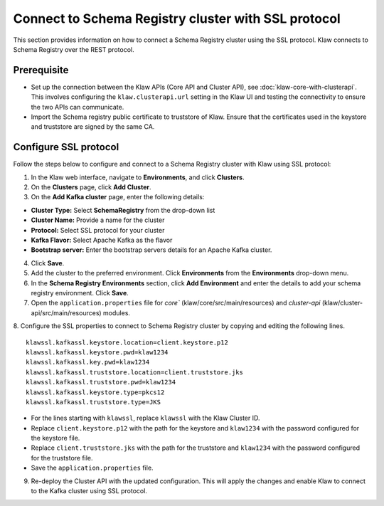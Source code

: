 Connect to Schema Registry cluster with SSL protocol
====================================================

This section provides information on how to connect a Schema Registry cluster using the SSL protocol. Klaw connects to Schema Registry over the REST protocol.

Prerequisite
------------
* Set up the connection between the Klaw APIs (Core API and Cluster API), see :doc:`klaw-core-with-clusterapi`. This involves configuring the ``klaw.clusterapi.url`` setting in the Klaw UI and testing the connectivity to ensure the two APIs can communicate.
* Import the Schema registry public certificate to truststore of Klaw. Ensure that the certificates used in the keystore and truststore are signed by the same CA.


Configure SSL protocol
----------------------
Follow the steps below to configure and connect to a Schema Registry cluster with Klaw using SSL protocol:

1. In the Klaw web interface, navigate to **Environments**, and click **Clusters**. 
2. On the **Clusters** page, click **Add Cluster**. 
3. On the **Add Kafka cluster** page, enter the following details: 

- **Cluster Type:** Select **SchemaRegistry** from the drop-down list
- **Cluster Name:** Provide a name for the cluster
- **Protocol:** Select SSL protocol for your cluster
- **Kafka Flavor:** Select Apache Kafka as the flavor
- **Bootstrap server:** Enter  the bootstrap servers details for an Apache Kafka cluster.

4. Click **Save**. 
5. Add the cluster to the preferred environment. Click **Environments** from the **Environments** drop-down menu.
6. In the **Schema Registry Environments** section, click **Add Environment** and enter the details to add your schema registry environment. Click **Save**. 
7. Open the ``application.properties`` file for `core`` (klaw/core/src/main/resources) and `cluster-api` (klaw/cluster-api/src/main/resources) modules. 
8. Configure the SSL properties to connect to Schema Registry cluster by copying and editing the following lines. 
::    
    
        klawssl.kafkassl.keystore.location=client.keystore.p12
        klawssl.kafkassl.keystore.pwd=klaw1234
        klawssl.kafkassl.key.pwd=klaw1234
        klawssl.kafkassl.truststore.location=client.truststore.jks
        klawssl.kafkassl.truststore.pwd=klaw1234
        klawssl.kafkassl.keystore.type=pkcs12
        klawssl.kafkassl.truststore.type=JKS
    
- For the lines starting with ``klawssl``, replace ``klawssl`` with the Klaw Cluster ID.
- Replace ``client.keystore.p12`` with the path for the keystore and ``klaw1234`` with the password configured for the keystore file.
- Replace ``client.truststore.jks`` with the path for the truststore and ``klaw1234`` with the password configured for the truststore file.
- Save the ``application.properties`` file.
9. Re-deploy the Cluster API with the updated configuration. This will apply the changes and enable Klaw to connect to the Kafka cluster using SSL protocol.
